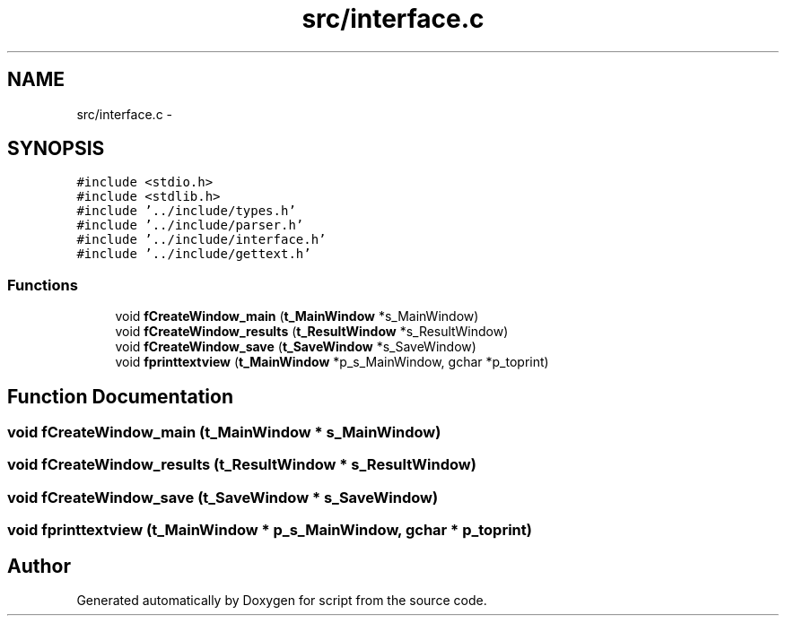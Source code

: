 .TH "src/interface.c" 3 "16 May 2010" "Version 0.1" "script" \" -*- nroff -*-
.ad l
.nh
.SH NAME
src/interface.c \- 
.SH SYNOPSIS
.br
.PP
\fC#include <stdio.h>\fP
.br
\fC#include <stdlib.h>\fP
.br
\fC#include '../include/types.h'\fP
.br
\fC#include '../include/parser.h'\fP
.br
\fC#include '../include/interface.h'\fP
.br
\fC#include '../include/gettext.h'\fP
.br

.SS "Functions"

.in +1c
.ti -1c
.RI "void \fBfCreateWindow_main\fP (\fBt_MainWindow\fP *s_MainWindow)"
.br
.ti -1c
.RI "void \fBfCreateWindow_results\fP (\fBt_ResultWindow\fP *s_ResultWindow)"
.br
.ti -1c
.RI "void \fBfCreateWindow_save\fP (\fBt_SaveWindow\fP *s_SaveWindow)"
.br
.ti -1c
.RI "void \fBfprinttextview\fP (\fBt_MainWindow\fP *p_s_MainWindow, gchar *p_toprint)"
.br
.in -1c
.SH "Function Documentation"
.PP 
.SS "void fCreateWindow_main (\fBt_MainWindow\fP * s_MainWindow)"
.SS "void fCreateWindow_results (\fBt_ResultWindow\fP * s_ResultWindow)"
.SS "void fCreateWindow_save (\fBt_SaveWindow\fP * s_SaveWindow)"
.SS "void fprinttextview (\fBt_MainWindow\fP * p_s_MainWindow, gchar * p_toprint)"
.SH "Author"
.PP 
Generated automatically by Doxygen for script from the source code.

